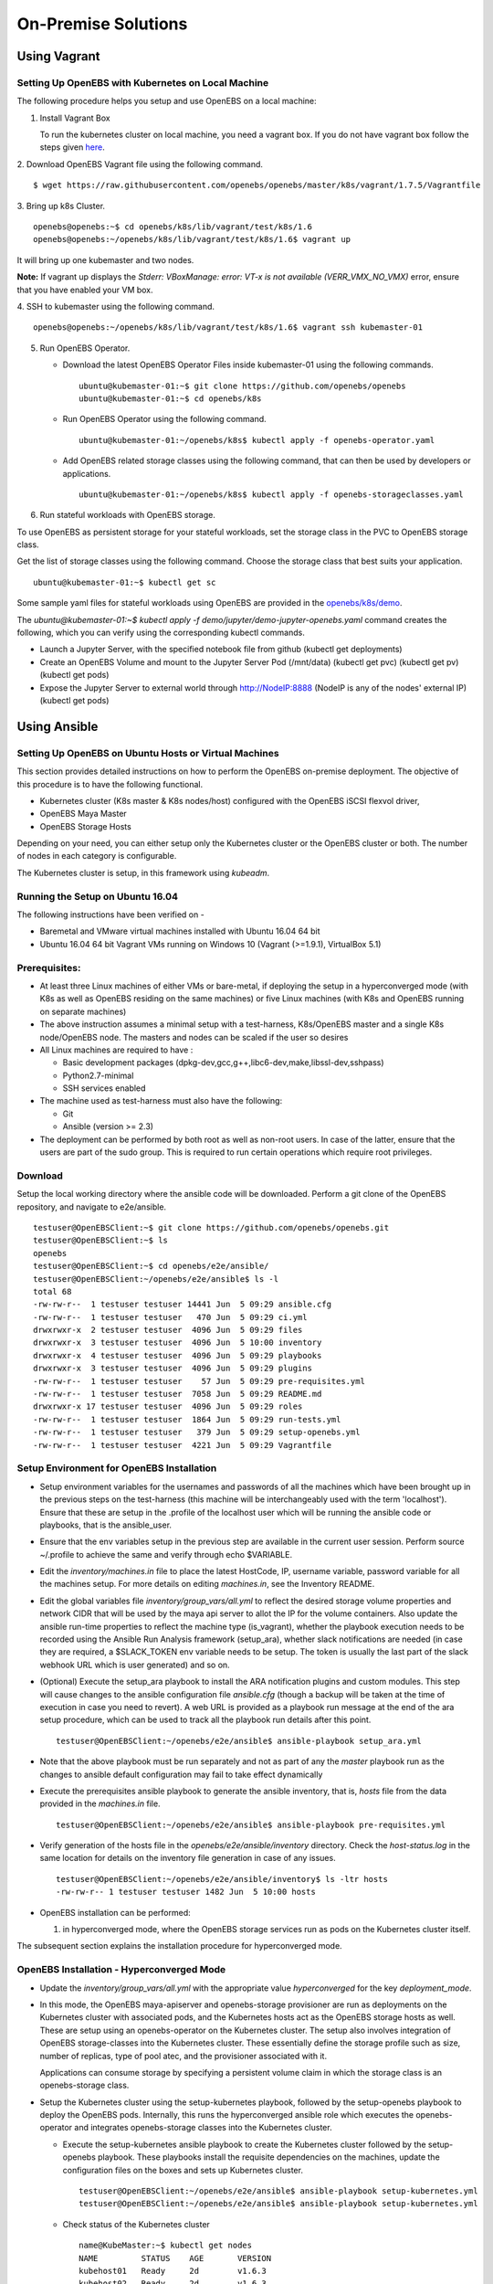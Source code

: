 ********************
On-Premise Solutions
********************

Using Vagrant
=============

Setting Up OpenEBS with Kubernetes on Local Machine
---------------------------------------------------
The following procedure helps you setup and use OpenEBS on a local machine:

1. Install Vagrant Box

   To run the kubernetes cluster on local machine, you need a vagrant box. If you do not have vagrant box follow the steps given `here`_.
    .. _here: https://github.com/openebs/openebs/tree/master/k8s/lib/vagrant/test/k8s/1.6#installing-kubernetes-16-and-openebs-clusters-on-ubuntu

2. Download OpenEBS Vagrant file using the following command.
::

    $ wget https://raw.githubusercontent.com/openebs/openebs/master/k8s/vagrant/1.7.5/Vagrantfile

3. Bring up k8s Cluster.
::

    openebs@openebs:~$ cd openebs/k8s/lib/vagrant/test/k8s/1.6
    openebs@openebs:~/openebs/k8s/lib/vagrant/test/k8s/1.6$ vagrant up

It will bring up one kubemaster and two nodes.

**Note:** If vagrant up displays the *Stderr: VBoxManage: error: VT-x is not available (VERR_VMX_NO_VMX)* error, ensure that you have enabled your VM box.

4. SSH to kubemaster using the following command.
::

    openebs@openebs:~/openebs/k8s/lib/vagrant/test/k8s/1.6$ vagrant ssh kubemaster-01

5. Run OpenEBS Operator.

   * Download the latest OpenEBS Operator Files inside kubemaster-01 using the following commands.

     ::

         ubuntu@kubemaster-01:~$ git clone https://github.com/openebs/openebs
         ubuntu@kubemaster-01:~$ cd openebs/k8s

   * Run OpenEBS Operator using the following command.
     ::

         ubuntu@kubemaster-01:~/openebs/k8s$ kubectl apply -f openebs-operator.yaml

   * Add OpenEBS related storage classes using the following command, that can then be used by developers or applications.
     ::

         ubuntu@kubemaster-01:~/openebs/k8s$ kubectl apply -f openebs-storageclasses.yaml

6. Run stateful workloads with OpenEBS storage.

To use OpenEBS as persistent storage for your stateful workloads, set the storage class in the PVC to OpenEBS storage class.

Get the list of storage classes using the following command. Choose the storage class that best suits your application.
::

    ubuntu@kubemaster-01:~$ kubectl get sc


Some sample yaml files for stateful workloads using OpenEBS are provided in the `openebs/k8s/demo`_.
 .. _openebs/k8s/demo: https://github.com/openebs/openebs/tree/master/k8s/demo

The *ubuntu@kubemaster-01:~$ kubectl apply -f demo/jupyter/demo-jupyter-openebs.yaml* command creates the following, which you can verify using the corresponding kubectl commands.

* Launch a Jupyter Server, with the specified notebook file from github (kubectl get deployments)
* Create an OpenEBS Volume and mount to the Jupyter Server Pod (/mnt/data) (kubectl get pvc) (kubectl get pv) (kubectl get pods)
* Expose the Jupyter Server to external world through http://NodeIP:8888 (NodeIP is any of the nodes' external IP) (kubectl get pods)



Using Ansible
=============

Setting Up OpenEBS on Ubuntu Hosts or Virtual Machines
------------------------------------------------------
This section provides detailed instructions on how to perform the OpenEBS on-premise deployment. The objective of this procedure is to have the following functional.

* Kubernetes cluster (K8s master & K8s nodes/host) configured with the OpenEBS iSCSI flexvol driver,
* OpenEBS Maya Master
* OpenEBS Storage Hosts

Depending on your need, you can either setup only the Kubernetes cluster or the OpenEBS cluster or both. The number of nodes in each category is configurable.

The Kubernetes cluster is setup, in this framework using *kubeadm*.

Running the Setup on Ubuntu 16.04
---------------------------------
The following instructions have been verified on -

* Baremetal and VMware virtual machines installed with Ubuntu 16.04 64 bit
* Ubuntu 16.04 64 bit Vagrant VMs running on Windows 10 (Vagrant (>=1.9.1), VirtualBox 5.1)

Prerequisites:
--------------
* At least three Linux machines of either VMs or bare-metal, if deploying the setup in a hyperconverged mode (with K8s as well as OpenEBS residing on the same machines) or five Linux machines (with K8s and OpenEBS running on separate machines)

* The above instruction assumes a minimal setup with a test-harness, K8s/OpenEBS master and a single K8s node/OpenEBS node. The masters and nodes can be scaled if the user so desires

* All Linux machines are required to have :

  * Basic development packages (dpkg-dev,gcc,g++,libc6-dev,make,libssl-dev,sshpass)
  * Python2.7-minimal
  * SSH services enabled

* The machine used as test-harness must also have the following:

  * Git
  * Ansible (version >= 2.3)

* The deployment can be performed by both root as well as non-root users. In case of the latter, ensure that the users are part of the sudo group. This is required to run certain operations which require root privileges.

Download
--------
Setup the local working directory where the ansible code will be downloaded. Perform a git clone of the OpenEBS repository, and navigate to e2e/ansible.
::

    testuser@OpenEBSClient:~$ git clone https://github.com/openebs/openebs.git
    testuser@OpenEBSClient:~$ ls
    openebs
    testuser@OpenEBSClient:~$ cd openebs/e2e/ansible/
    testuser@OpenEBSClient:~/openebs/e2e/ansible$ ls -l
    total 68
    -rw-rw-r--  1 testuser testuser 14441 Jun  5 09:29 ansible.cfg
    -rw-rw-r--  1 testuser testuser   470 Jun  5 09:29 ci.yml
    drwxrwxr-x  2 testuser testuser  4096 Jun  5 09:29 files
    drwxrwxr-x  3 testuser testuser  4096 Jun  5 10:00 inventory
    drwxrwxr-x  4 testuser testuser  4096 Jun  5 09:29 playbooks
    drwxrwxr-x  3 testuser testuser  4096 Jun  5 09:29 plugins
    -rw-rw-r--  1 testuser testuser    57 Jun  5 09:29 pre-requisites.yml
    -rw-rw-r--  1 testuser testuser  7058 Jun  5 09:29 README.md
    drwxrwxr-x 17 testuser testuser  4096 Jun  5 09:29 roles
    -rw-rw-r--  1 testuser testuser  1864 Jun  5 09:29 run-tests.yml
    -rw-rw-r--  1 testuser testuser   379 Jun  5 09:29 setup-openebs.yml
    -rw-rw-r--  1 testuser testuser  4221 Jun  5 09:29 Vagrantfile

Setup Environment for OpenEBS Installation
------------------------------------------
* Setup environment variables for the usernames and passwords of all the machines which have been brought up in the previous steps on the test-harness (this machine will be interchangeably used with the term 'localhost'). Ensure that these are setup in the .profile of the localhost user which will be running the ansible code or playbooks, that is the ansible_user.

* Ensure that the env variables setup in the previous step are available in the current user session. Perform source ~/.profile to achieve the same and verify through echo $VARIABLE.

* Edit the *inventory/machines.in* file to place the latest HostCode, IP, username variable, password variable for all the machines setup. For more details on editing *machines.in*, see the Inventory README.

* Edit the global variables file *inventory/group_vars/all.yml* to reflect the desired storage volume properties and network CIDR that will be used by the maya api server to allot the IP for the volume containers. Also update the ansible run-time properties to reflect the machine type (is_vagrant), whether the playbook execution needs to be recorded using the Ansible Run Analysis framework (setup_ara), whether slack notifications are needed (in case they are required, a $SLACK_TOKEN env variable needs to be setup. The token is usually the last part of the slack webhook URL which is user generated) and so on.

* (Optional) Execute the setup_ara playbook to install the ARA notification plugins and custom modules. This step will cause changes to the ansible configuration file *ansible.cfg* (though a backup will be taken at the time of execution in case you need to revert). A web URL is provided as a playbook run message at the end of the ara setup procedure, which can be used to track all the playbook run details after this point.
  ::

      testuser@OpenEBSClient:~/openebs/e2e/ansible$ ansible-playbook setup_ara.yml

* Note that the above playbook must be run separately and not as part of any the *master* playbook run as the changes to ansible default configuration may fail to take effect dynamically

* Execute the prerequisites ansible playbook to generate the ansible inventory, that is, *hosts* file from the data provided in the *machines.in* file.
  ::

      testuser@OpenEBSClient:~/openebs/e2e/ansible$ ansible-playbook pre-requisites.yml

* Verify generation of the hosts file in the *openebs/e2e/ansible/inventory* directory. Check the *host-status.log* in the same location for details on the inventory file generation in case of any issues.
  ::

      testuser@OpenEBSClient:~/openebs/e2e/ansible/inventory$ ls -ltr hosts
      -rw-rw-r-- 1 testuser testuser 1482 Jun  5 10:00 hosts

* OpenEBS installation can be performed:

  1. in hyperconverged mode, where the OpenEBS storage services run as pods on the Kubernetes cluster itself.

  .. 2. in dedicated mode, where the Kubernetes and OpenEBS clusters are setup individually on the Linux boxes (same or distinct) OR


The subsequent section explains the installation procedure for hyperconverged mode.

.. OpenEBS Installation - Dedicated Mode
   -------------------------------------
.. * Update the *inventory/group_vars/all.yml* with the appropriate value ("dedicated") for the key "deployment_mode".

.. * Execute the setup-kubernetes ansible playbook to create the kubernetes cluster followed by the setup-openebs playbook to install the maya-apiserver and openebs storage cluster. These playbooks install the requisite dependencies on the machines, update the configuration files on the boxes and sets it up to serve applications.
  ::
     testuser@OpenEBSClient:~/openebs/e2e/ansible$ ansible-playbook setup-kubernetes.yml
     testuser@OpenEBSClient:~/openebs/e2e/ansible$ ansible-playbook setup-kubernetes.yml

.. * Verify that the Kubernetes and OpenEBS clusters are running with the nodes having joined the masters.

..  Check status of the Kubernetes cluster
  ::
       name@KubeMaster:~$ kubectl get nodes
       NAME         STATUS    AGE       VERSION
       kubehost01   Ready     2d        v1.6.3
       kubehost02   Ready     2d        v1.6.3
       kubemaster   Ready     2d        v1.6.3

..  Check status of the maya-master and OpenEBS storage nodes
  ::
        name@MayaMaster:~$ maya omm-status
        Name               Address      Port  Status  Leader  Protocol  Build  Datacenter  Region
        MayaMaster.global  20.10.49.11  4648  alive   true    2         0.5.5  dc1         global

..        m-apiserver listening at http://20.10.49.11:5656

..        name@MayaMaster:~$ maya osh-status
        ID        DC   Name        Class   Drain  Status
        564dfe3c  dc1  MayaHost01  <none>  false  ready
        564dd2e3  dc1  MayaHost02  <none>  false  ready

OpenEBS Installation - Hyperconverged Mode
------------------------------------------

* Update the *inventory/group_vars/all.yml* with the appropriate value *hyperconverged* for the key *deployment_mode*.

* In this mode, the OpenEBS maya-apiserver and openebs-storage provisioner are run as deployments on the Kubernetes cluster with associated pods, and the Kubernetes hosts act as the OpenEBS storage hosts as well. These are setup using an openebs-operator on the Kubernetes cluster. The setup also involves integration of OpenEBS storage-classes into the Kubernetes cluster. These essentially define the storage profile such as size, number of replicas, type of pool atec, and the provisioner associated with it.

  Applications can consume storage by specifying a persistent volume claim in which the storage class is an openebs-storage class.

* Setup the Kubernetes cluster using the setup-kubernetes playbook, followed by the setup-openebs playbook to deploy the OpenEBS pods. Internally, this runs the hyperconverged ansible role which executes the openebs-operator and integrates openebs-storage classes into the Kubernetes cluster.

  * Execute the setup-kubernetes ansible playbook to create the Kubernetes cluster followed by the    setup-openebs playbook. These playbooks install the requisite dependencies on the machines, update the configuration files on the boxes and sets up Kubernetes cluster.
    ::

        testuser@OpenEBSClient:~/openebs/e2e/ansible$ ansible-playbook setup-kubernetes.yml
        testuser@OpenEBSClient:~/openebs/e2e/ansible$ ansible-playbook setup-kubernetes.yml

  * Check status of the Kubernetes cluster
    ::

        name@KubeMaster:~$ kubectl get nodes
        NAME         STATUS    AGE       VERSION
        kubehost01   Ready     2d        v1.6.3
        kubehost02   Ready     2d        v1.6.3
        kubemaster   Ready     2d        v1.6.3

* Verify that the Kubernetes cluster is running using the kubectl get nodes command.

* Verify that the maya-apiserver and openebs-provisioner are deployed successfully on the Kubernetes cluster.
  ::

      name@MayaMaster:~$ kubectl get deployments
      NAME                  DESIRED   CURRENT   UP-TO-DATE   AVAILABLE   AGE
      maya-apiserver        1         1         1            1           4h
      openebs-provisioner   1         1         1            1           4h
      name@MayaMaster:~$ kubectl get pods
      NAME                                   READY     STATUS    RESTARTS   AGE
      maya-apiserver-1633167387-v4sf1        1/1       Running   0          4h
      openebs-provisioner-1174174075-n989p   1/1       Running   0          4h

* Verify that the OpenEBS storage classes are applied successfully.
  ::

      name@MayaMaster:~$ kubectl get sc
      NAME              TYPE
      openebs-basic     openebs.io/provisioner-iscsi
      openebs-jupyter   openebs.io/provisioner-iscsi
      openebs-percona   openebs.io/provisioner-iscsi

Run Sample Applications on the OpenEBS Setup
--------------------------------------------
* Test the OpenEBS setup installed using the above procedure by deploying a sample application pod.

* *run-hyperconverged-tests.yml* can be used to run tests on the hyperconverged installation.

* By default, all tests are commented in the above playbooks. Uncomment the desired test and execute the playbook. In the example below, a percona mysql DB is deployed on a hyperconverged installation.
  ::

      ciuser@OpenEBSClient:~/openebs/e2e/ansible$ ansible-playbook run-hyperconverged-tests.yml

* Verify that the pod is deployed on the Kubernetes nodes along with the OpenEBS storage pods created as per the storage-class in the persistent volume claim, by executing the following command on the Kubernetes master.
  ::

      name@MayaMaster:~$ kubectl get pods
      NAME                                                            READY     STATUS    RESTARTS   AGE
      maya-apiserver-1633167387-v4sf1                                 1/1       Running   0          4h
      openebs-provisioner-1174174075-n989p                            1/1       Running   0          4h
      percona                                                         1/1       Running   0          2m
      pvc-4644787a-5b1f-11e7-bf1c-000c298ff5fc-ctrl-693727538-dph14   1/1       Running   0          2m
      pvc-4644787a-5b1f-11e7-bf1c-000c298ff5fc-rep-871457607-l392p    1/1       Running   0          2m
      pvc-4644787a-5b1f-11e7-bf1c-000c298ff5fc-rep-871457607-n9m73    1/1       Running   0          2m

.. For dedicated installation, the application pod alone will be seen in the output when you use the previous command.

* For more details about the pod, execute the following command.
  ::

      kubectl describe pod <pod name>

* The storage volume that is the persistent volume associated with the persistent volume claim, can be viewed using the *volume list* command in the maya-apiserver pod.
  ::

      name@MayaMaster:~$ kubectl exec maya-apiserver-1633167387-v4sf1 -c maya-apiserver -- maya volume list
      Name                                      Status
      pvc-a2a6d71f-5b21-11e7-bf1c-000c298ff5fc  Running

* Verify that the storage volume is receiving input/output by checking the increments to *DataUpdateIndex* in the output of the `volume stats` command issued in the maya-apiserver pod. Some additional performance statistics are also available in the command output.
  ::

       name@MayaMaster:~$ kubectl exec maya-apiserver-1633167387-v4sf1 -c maya-apiserver -- maya volume stats pvc-a2a6d71f-5b21-11e7-bf1c-000c298ff5fc
      ------------------------------------
        IQN: iqn.2016-09.com.openebs.jiva:pvc-a2a6d71f-5b21-11e7-bf1c-000c298ff5fc
      Volume: pvc-a2a6d71f-5b21-11e7-bf1c-000c298ff5fc
      Portal: 10.104.223.35:3260
        Size: 5G

      Replica         Status      DataUpdateIndex
      10.36.0.2       Online      2857
      10.44.0.3       Online      2857
      ------------------------------------
       r/s|   w/s|   r(MB/s)|   w(MB/s)|   rLat(ms)|   wLat(ms)|   rBlk(KB)|   wBlk(KB)|
         0|     3|     0.000|     1.109|      0.000|     10.602|          0|        378|
      name@MayaMaster:~$

.. In case of dedicated installations, the `maya volume list` and `maya volume stats` commands can be executed directly on the maya server host console.

Tips and Gotchas
----------------
* Use the -v flag while running the playbooks to enable verbose output and logging. Increase the number of 'v's to increase the verbosity.

* Sometimes, the nodes take time to join the Kubernetes master. This could be caused due to slow internet or less resources on the box. The time could range between a few seconds to a few minutes.

* With regards to the nodes above, OpenEBS volume containers (Jiva containers) may take some time to get initialized (involves a docker pull) before they are ready to input/output. Any pod deployment (which uses the openEBS iSCSI flexvol driver) while in progress, gets queued and resumes once the storage is ready.
